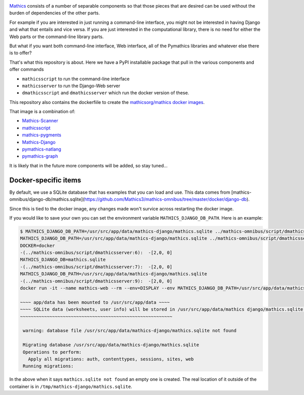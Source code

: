 |Pypi Installs| |Latest Version| |Supported Python Versions|

`Mathics <https://mathics.org>`_ consists of a number of separable components so that those pieces that are desired can be used without the burden of dependencies of the other parts.

For example if you are interested in just running a command-line interface, you might not be interested in having Django and what that entails and vice versa.
If you are just interested in the computational library, there is no need for either the Web parts or the command-line library parts.

But what if you want both command-line interface, Web interface, all of the Pymathics libraries and whatever else there is to offer?

That's what this repository is about. Here we have a PyPI installable package that pull in the various components and offer commands

* ``mathicsscript`` to run the command-line interface
* ``mathicsserver`` to run the Django-Web server
* ``dmathicsscript`` and ``dmathicsserver`` which run the docker version of these.

This repository also contains the dockerfiile to create the `mathicsorg/mathics docker images <https://hub.docker.com/repository/docker/mathicsorg/mathics>`_.

That image is a combination of:

* `Mathics-Scanner <https://github.com/Mathics3/mathics-scanner>`_
* `mathicsscript <https://github.com/Mathics3/mathicsscript>`_
* `mathics-pygments <https://github.com/Mathics3/mathics-pygments>`_
* `Mathics-Django <https://github.com/Mathics3/Mathics-Django>`_
* `pymathics-natlang <https://github.com/Mathics3/pymathics-natlang>`_
* `pymathics-graph <https://github.com/Mathics3/pymathics-graph>`_

It is likely that in the future more components will be added, so stay tuned...

.. |Packaging status| image:: https://repology.org/badge/vertical-allrepos/Mathics-omnibus.svg
			    :target: https://repology.org/project/Mathics-omnibus/versions
.. |Latest Version| image:: https://badge.fury.io/py/Mathics-omnibus.svg
		 :target: https://badge.fury.io/py/Mathics-omnibus
.. |Pypi Installs| image:: https://pepy.tech/badge/Mathics-omnibus
.. |Supported Python Versions| image:: https://img.shields.io/pypi/pyversions/Mathics-omnibus.svg


Docker-specific items
---------------------

By default, we use a SQLite database that has examples that you can
load and use. This data comes from
[mathics-omnibus/django-db/mathics.sqlite](https://github.com/Mathics3/mathics-omnibus/tree/master/docker/django-db).

Since this is tied to the docker image, any changes made won't survice
across restarting the docker image.

If you would like to save your own you can set the environment
variable ``MATHICS_DJANGO_DB_PATH``. Here is an example:


.. code:: bash

   $ MATHICS_DJANGO_DB_PATH=/usr/src/app/data/mathics-django/mathics.sqlite ../mathics-omnibus/script/dmathicsserver
   MATHICS_DJANGO_DB_PATH=/usr/src/app/data/mathics-django/mathics.sqlite ../mathics-omnibus/script/dmathicsserver^J-(../mathics-omnibus/script/dmathicsserver:5):  -[2,0, 0]
   DOCKER=docker
   -(../mathics-omnibus/script/dmathicsserver:6):  -[2,0, 0]
   MATHICS_DJANGO_DB=mathics.sqlite
   -(../mathics-omnibus/script/dmathicsserver:7):  -[2,0, 0]
   MATHICS_DJANGO_DB_PATH=/usr/src/app/data/mathics-django/mathics.sqlite
   -(../mathics-omnibus/script/dmathicsserver:9):  -[2,0, 0]
   docker run -it --name mathics-web --rm --env=DISPLAY --env MATHICS_DJANGO_DB_PATH=/usr/src/app/data/mathics-django/mathics.sqlite --workdir=/app --volume=/src/external-vcs/github/Mathics3/mathics-django:/app --volume=/tmp/.X11-unix:/tmp/.X11-unix:rw -p 8000:8000 -v /tmp:/usr/src/app/data mathicsorg/mathics --mode ui

   ~~~~ app/data has been mounted to /usr/src/app/data ~~~~
   ~~~~ SQLite data (worksheets, user info) will be stored in /usr/src/app/data/mathics django/mathics.sqlite ~~~~
   ~~~~~~~~~~~~~~~~~~~~~~~~~~~~~~~~~~~~~~~~~~~~~~~~~~~~~~~~~

    warning: database file /usr/src/app/data/mathics-django/mathics.sqlite not found

    Migrating database /usr/src/app/data/mathics-django/mathics.sqlite
    Operations to perform:
      Apply all migrations: auth, contenttypes, sessions, sites, web
    Running migrations:

In the above when it says ``mathics.sqlite not found`` an empty one is
created. The real location of it outside of the container is in
``/tmp/mathics-django/mathics.sqlite``.
